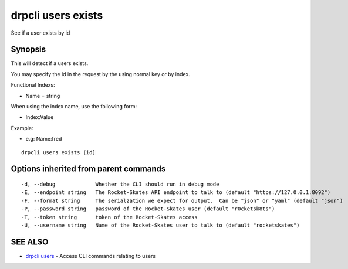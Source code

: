 drpcli users exists
===================

See if a user exists by id

Synopsis
--------

This will detect if a users exists.

You may specify the id in the request by the using normal key or by
index.

Functional Indexs:

-  Name = string

When using the index name, use the following form:

-  Index:Value

Example:

-  e.g: Name:fred

::

    drpcli users exists [id]

Options inherited from parent commands
--------------------------------------

::

      -d, --debug             Whether the CLI should run in debug mode
      -E, --endpoint string   The Rocket-Skates API endpoint to talk to (default "https://127.0.0.1:8092")
      -F, --format string     The serialzation we expect for output.  Can be "json" or "yaml" (default "json")
      -P, --password string   password of the Rocket-Skates user (default "r0cketsk8ts")
      -T, --token string      token of the Rocket-Skates access
      -U, --username string   Name of the Rocket-Skates user to talk to (default "rocketskates")

SEE ALSO
--------

-  `drpcli users <drpcli_users.html>`__ - Access CLI commands relating
   to users
